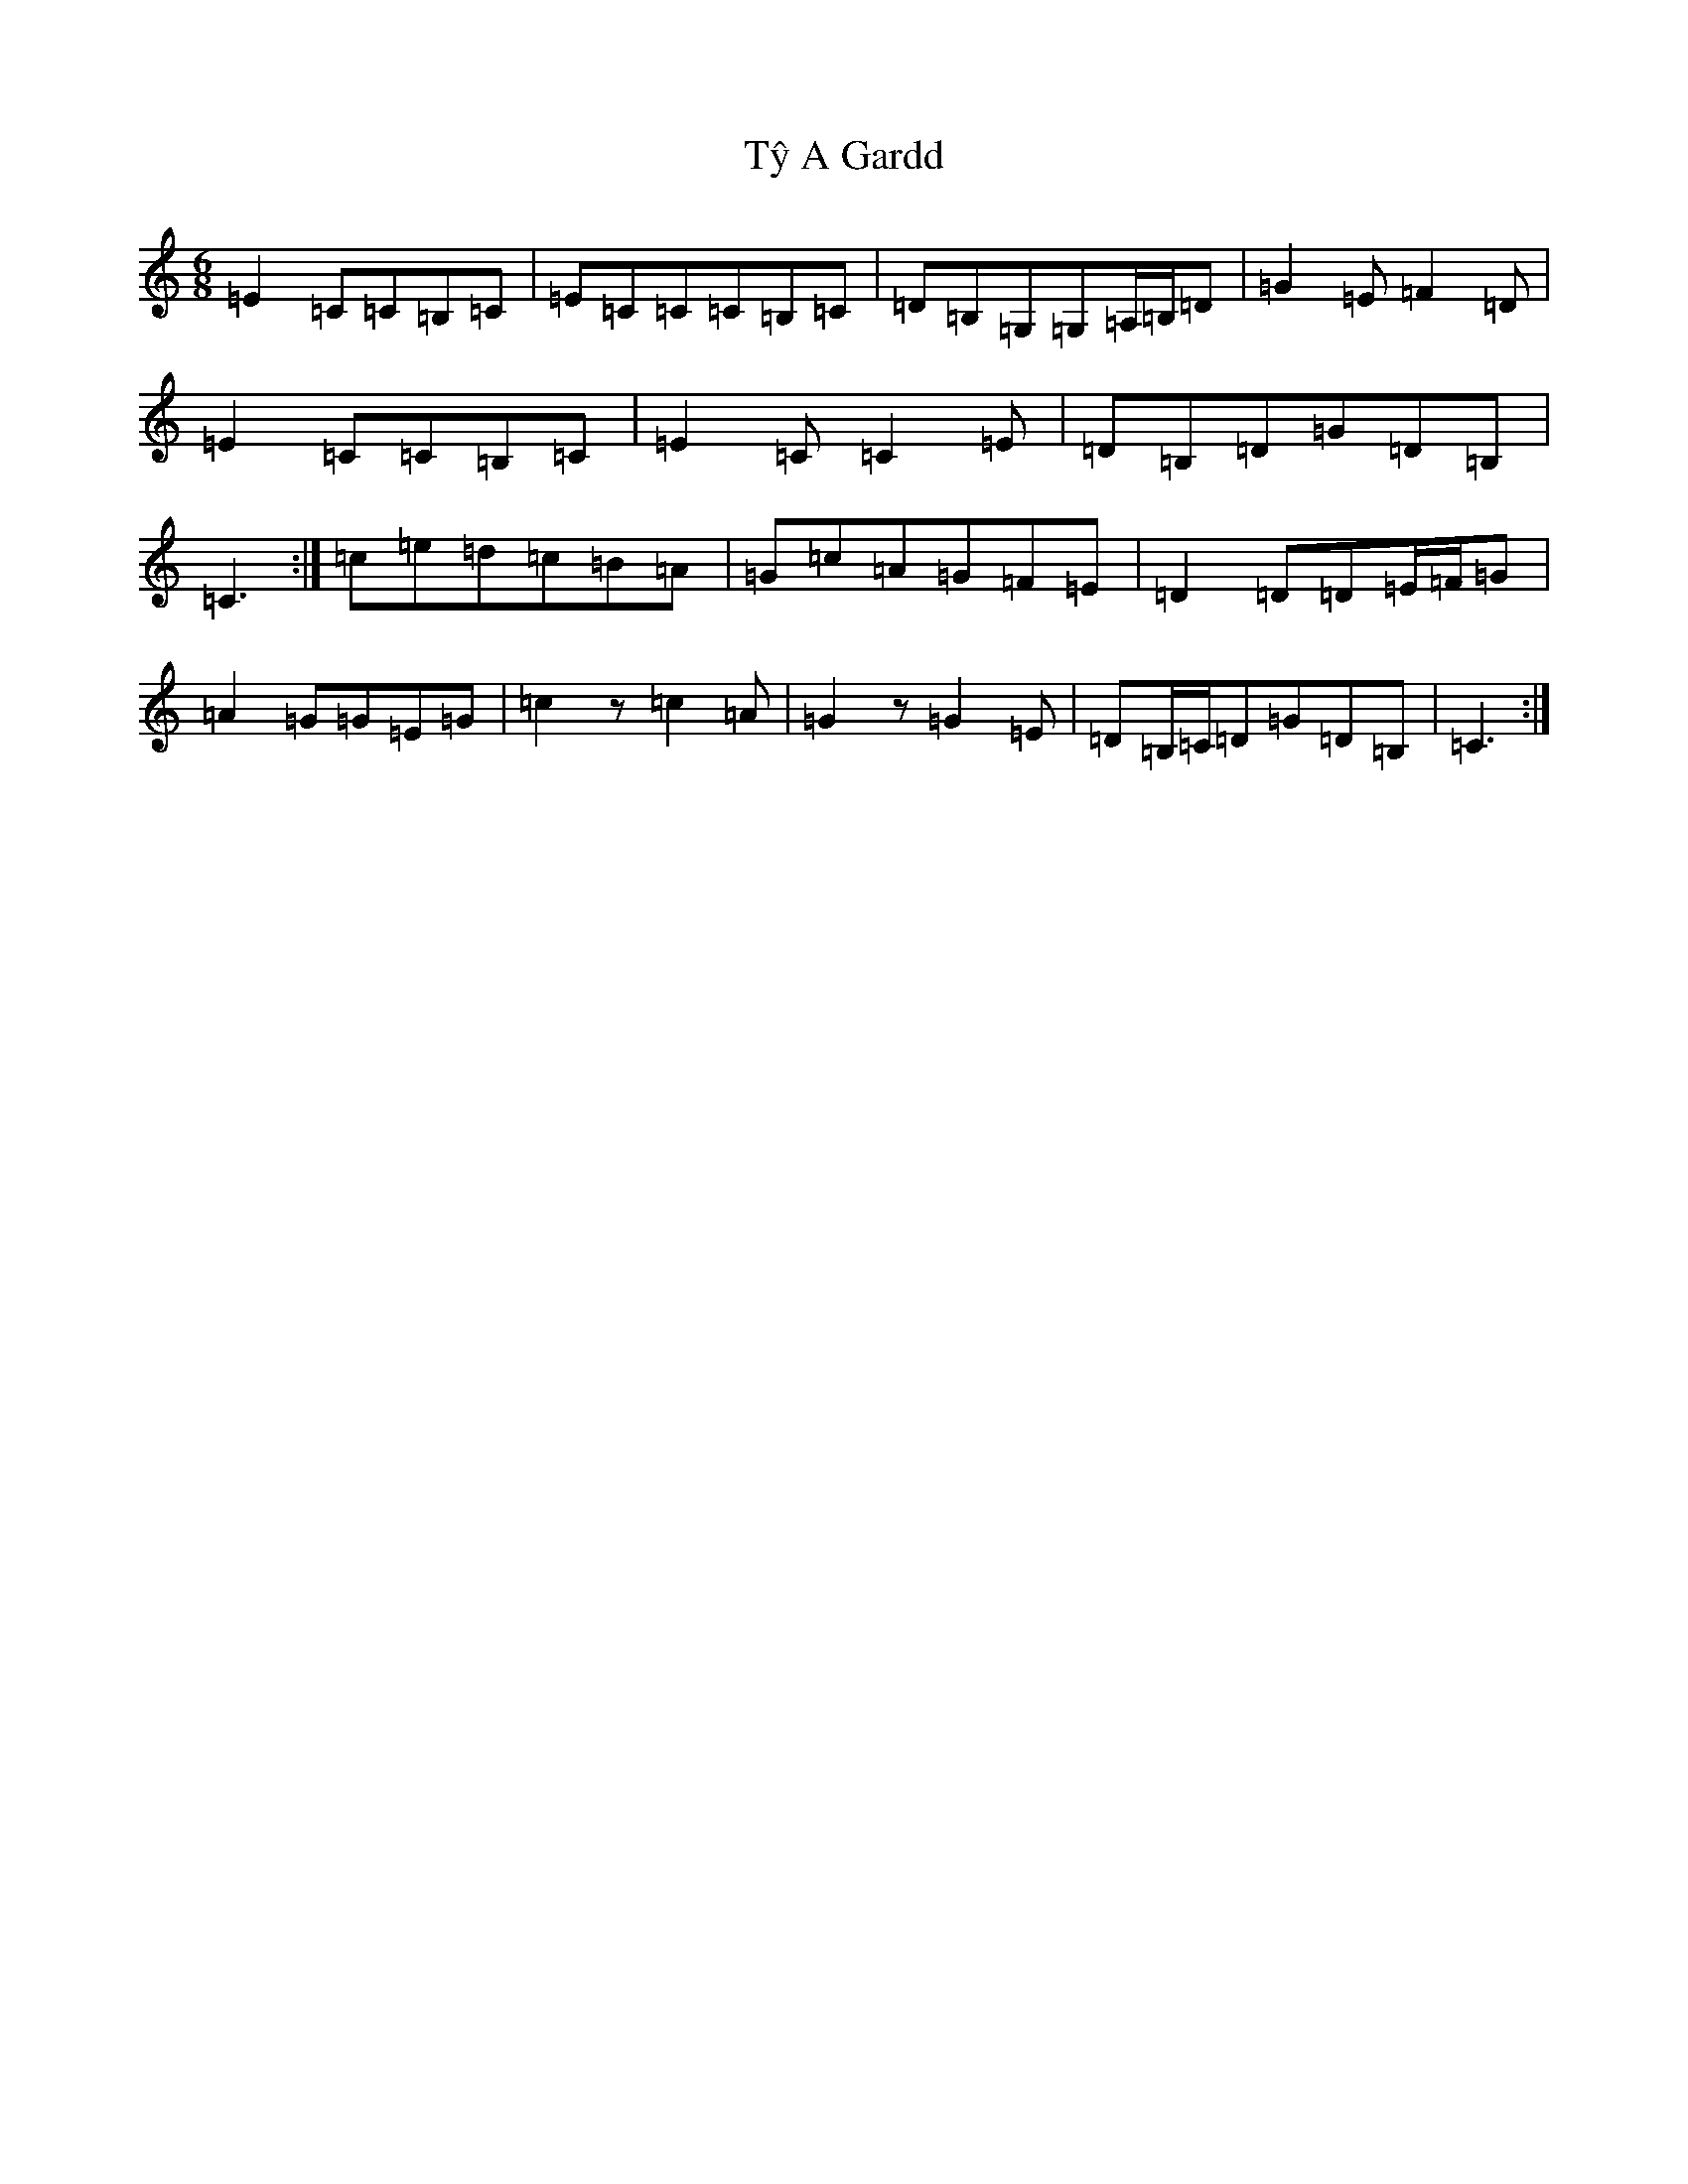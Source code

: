 X: 21800
T: Tŷ A Gardd
S: https://thesession.org/tunes/1257#setting14565
R: jig
M:6/8
L:1/8
K: C Major
=E2=C=C=B,=C|=E=C=C=C=B,=C|=D=B,=G,=G,=A,/2=B,/2=D|=G2=E=F2=D|=E2=C=C=B,=C|=E2=C=C2=E|=D=B,=D=G=D=B,|=C3:|=c=e=d=c=B=A|=G=c=A=G=F=E|=D2=D=D=E/2=F/2=G|=A2=G=G=E=G|=c2z=c2=A|=G2z=G2=E|=D=B,/2=C/2=D=G=D=B,|=C3:|